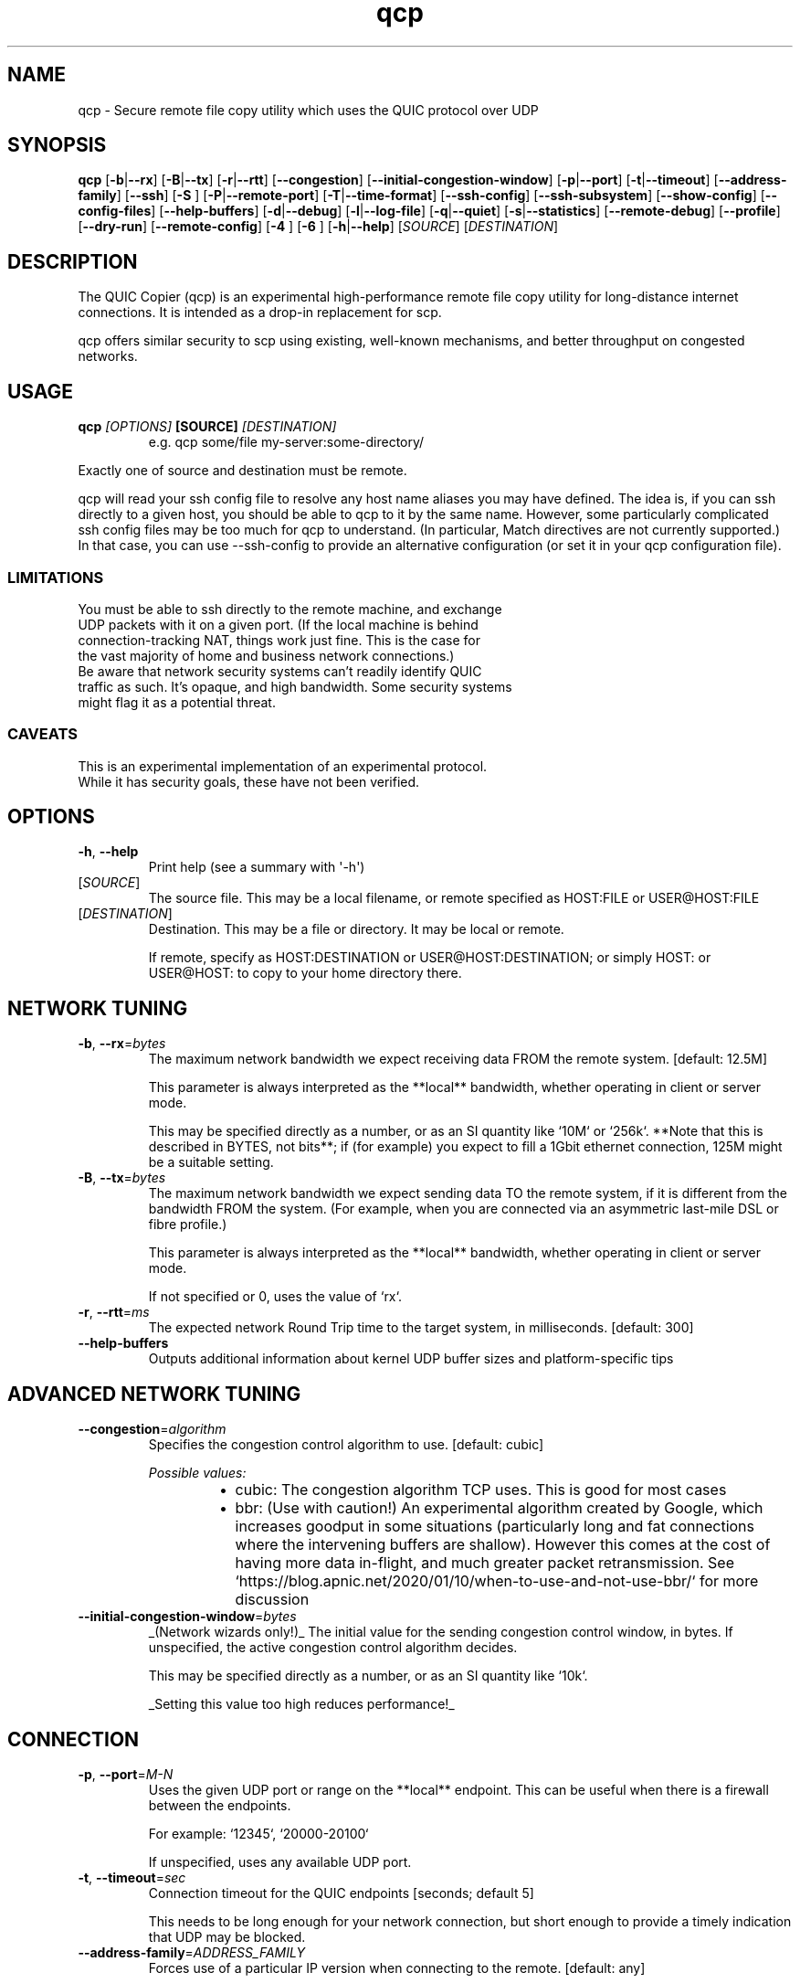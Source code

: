 .ie \n(.g .ds Aq \(aq
.el .ds Aq '
.TH qcp 1  "qcp " 
.ie \n(.g .ds Aq \(aq
.el .ds Aq '
.SH NAME
qcp \- Secure remote file copy utility which uses the QUIC protocol over UDP
.ie \n(.g .ds Aq \(aq
.el .ds Aq '
.SH SYNOPSIS
\fBqcp\fR [\fB\-b\fR|\fB\-\-rx\fR] [\fB\-B\fR|\fB\-\-tx\fR] [\fB\-r\fR|\fB\-\-rtt\fR] [\fB\-\-congestion\fR] [\fB\-\-initial\-congestion\-window\fR] [\fB\-p\fR|\fB\-\-port\fR] [\fB\-t\fR|\fB\-\-timeout\fR] [\fB\-\-address\-family\fR] [\fB\-\-ssh\fR] [\fB\-S \fR] [\fB\-P\fR|\fB\-\-remote\-port\fR] [\fB\-T\fR|\fB\-\-time\-format\fR] [\fB\-\-ssh\-config\fR] [\fB\-\-ssh\-subsystem\fR] [\fB\-\-show\-config\fR] [\fB\-\-config\-files\fR] [\fB\-\-help\-buffers\fR] [\fB\-d\fR|\fB\-\-debug\fR] [\fB\-l\fR|\fB\-\-log\-file\fR] [\fB\-q\fR|\fB\-\-quiet\fR] [\fB\-s\fR|\fB\-\-statistics\fR] [\fB\-\-remote\-debug\fR] [\fB\-\-profile\fR] [\fB\-\-dry\-run\fR] [\fB\-\-remote\-config\fR] [\fB\-4 \fR] [\fB\-6 \fR] [\fB\-h\fR|\fB\-\-help\fR] [\fISOURCE\fR] [\fIDESTINATION\fR] 
.ie \n(.g .ds Aq \(aq
.el .ds Aq '
.SH DESCRIPTION
The QUIC Copier (qcp) is an experimental high\-performance remote file copy utility for long\-distance internet connections. It is intended as a drop\-in replacement for scp.
.PP
qcp offers similar security to scp using existing, well\-known mechanisms, and better throughput on congested networks.
.ie \n(.g .ds Aq \(aq
.el .ds Aq '
.SH USAGE
.TP
.BI "qcp " "[OPTIONS] " "[SOURCE] " [DESTINATION]
e.g.   qcp some/file my\-server:some\-directory/
.PP
Exactly one of source and destination must be remote.
.PP
qcp will read your ssh config file to resolve any host name aliases you may have defined. The idea is, if you can ssh directly to a given host, you should be able to qcp to it by the same name. However, some particularly complicated ssh config files may be too much for qcp to understand. (In particular, Match directives are not currently supported.) In that case, you can use \-\-ssh\-config to provide an alternative configuration (or set it in your qcp configuration file).
.PP
.SS LIMITATIONS
.TP
You must be able to ssh directly to the remote machine, and exchange UDP packets with it on a given port. (If the local machine is behind connection\-tracking NAT, things work just fine. This is the case for the vast majority of home and business network connections.)
.TP
Be aware that network security systems can’t readily identify QUIC traffic as such. It’s opaque, and high bandwidth. Some security systems might flag it as a potential threat.

.SS CAVEATS
.TP
This is an experimental implementation of an experimental protocol. While it has security goals, these have not been verified.
.ie \n(.g .ds Aq \(aq
.el .ds Aq '
.SH OPTIONS
.TP
\fB\-h\fR, \fB\-\-help\fR
Print help (see a summary with \*(Aq\-h\*(Aq)
.TP
[\fISOURCE\fR]
The source file. This may be a local filename, or remote specified as HOST:FILE or USER@HOST:FILE
.TP
[\fIDESTINATION\fR]
Destination. This may be a file or directory. It may be local or remote.

If remote, specify as HOST:DESTINATION or USER@HOST:DESTINATION; or simply HOST: or USER@HOST: to copy to your home directory there.
.SH "NETWORK TUNING"
.TP
\fB\-b\fR, \fB\-\-rx\fR=\fIbytes\fR
The maximum network bandwidth we expect receiving data FROM the remote system. [default: 12.5M]

This parameter is always interpreted as the **local** bandwidth, whether operating in client or server mode.

This may be specified directly as a number, or as an SI quantity like `10M` or `256k`. **Note that this is described in BYTES, not bits**; if (for example) you expect to fill a 1Gbit ethernet connection, 125M might be a suitable setting.
.TP
\fB\-B\fR, \fB\-\-tx\fR=\fIbytes\fR
The maximum network bandwidth we expect sending data TO the remote system, if it is different from the bandwidth FROM the system. (For example, when you are connected via an asymmetric last\-mile DSL or fibre profile.)

This parameter is always interpreted as the **local** bandwidth, whether operating in client or server mode.

If not specified or 0, uses the value of `rx`.
.TP
\fB\-r\fR, \fB\-\-rtt\fR=\fIms\fR
The expected network Round Trip time to the target system, in milliseconds. [default: 300]
.TP
\fB\-\-help\-buffers\fR
Outputs additional information about kernel UDP buffer sizes and platform\-specific tips
.SH "ADVANCED NETWORK TUNING"
.TP
\fB\-\-congestion\fR=\fIalgorithm\fR
Specifies the congestion control algorithm to use. [default: cubic]
.br

.br
\fIPossible values:\fR
.RS 14
.IP \(bu 2
cubic: The congestion algorithm TCP uses. This is good for most cases
.IP \(bu 2
bbr: (Use with caution!) An experimental algorithm created by Google, which increases goodput in some situations (particularly long and fat connections where the intervening buffers are shallow). However this comes at the cost of having more data in\-flight, and much greater packet retransmission. See `https://blog.apnic.net/2020/01/10/when\-to\-use\-and\-not\-use\-bbr/` for more discussion
.RE
.TP
\fB\-\-initial\-congestion\-window\fR=\fIbytes\fR
_(Network wizards only!)_ The initial value for the sending congestion control window, in bytes. If unspecified, the active congestion control algorithm decides.

This may be specified directly as a number, or as an SI quantity like `10k`.

_Setting this value too high reduces performance!_
.SH CONNECTION
.TP
\fB\-p\fR, \fB\-\-port\fR=\fIM\-N\fR
Uses the given UDP port or range on the **local** endpoint. This can be useful when there is a firewall between the endpoints.

For example: `12345`, `20000\-20100`

If unspecified, uses any available UDP port.
.TP
\fB\-t\fR, \fB\-\-timeout\fR=\fIsec\fR
Connection timeout for the QUIC endpoints [seconds; default 5]

This needs to be long enough for your network connection, but short enough to provide a timely indication that UDP may be blocked.
.TP
\fB\-\-address\-family\fR=\fIADDRESS_FAMILY\fR
Forces use of a particular IP version when connecting to the remote. [default: any]
.br

.br
\fIPossible values:\fR
.RS 14
.IP \(bu 2
inet: IPv4
.IP \(bu 2
inet6: IPv6
.IP \(bu 2
any: Unspecified. qcp will use whatever seems suitable given the target address or the result of DNS lookup
.RE
.TP
\fB\-\-ssh\fR=\fISSH\fR
Specifies the ssh client program to use [default: `ssh`]
.TP
\fB\-S\fR=\fIssh\-option\fR
Provides an additional option or argument to pass to the ssh client. [default: none]

**On the command line** you must repeat `\-S` for each argument. For example, to pass `\-i /dev/null` to ssh, specify: `\-S \-i \-S /dev/null`
.TP
\fB\-P\fR, \fB\-\-remote\-port\fR=\fIM\-N\fR
Uses the given UDP port or range on the **remote** endpoint. This can be useful when there is a firewall between the endpoints.

For example: `12345`, `20000\-20100`

If unspecified, uses any available UDP port.
.TP
\fB\-\-ssh\-config\fR=\fIFILE\fR
Alternative ssh config file(s)

By default, qcp reads your user and system ssh config files to look for Hostname aliases. In some cases the logic in qcp may not read them successfully; this is an escape hatch, allowing you to specify one or more alternative files to read instead (which may be empty, nonexistent or /dev/null).

This option is really intended to be used in a qcp configuration file. On the command line, you can repeat `\-\-ssh\-config file` as many times as needed.
.TP
\fB\-\-ssh\-subsystem\fR
Ssh subsystem mode

This mode causes qcp to run `ssh <host> \-s qcp` instead of `ssh <host> qcp \-\-server`. This is useful where the remote system has a locked\-down `PATH` and the qcp binary is not resident on that `PATH`.

The remote system sshd has to be configured with a line like this:

`Subsystem qcp /usr/local/bin/qcp \-\-server`
.TP
\fB\-4\fR
Forces use of IPv4

This is a convenience alias for `\-\-address\-family inet`
.TP
\fB\-6\fR
Forces use of IPv6

This is a convenience alias for `\-\-address\-family inet6`
.SH OUTPUT
.TP
\fB\-T\fR, \fB\-\-time\-format\fR=\fIFORMAT\fR
Specifies the time format to use when printing messages to the console or to file [default: local]
.br

.br
\fIPossible values:\fR
.RS 14
.IP \(bu 2
local: Local time (as best as we can figure it out), as "year\-month\-day HH:MM:SS"
.IP \(bu 2
utc: UTC time, as "year\-month\-day HH:MM:SS"
.IP \(bu 2
rfc3339: UTC time, in the format described in [RFC 3339](https://datatracker.ietf.org/doc/html/rfc3339)
.RE
.TP
\fB\-l\fR, \fB\-\-log\-file\fR=\fIFILE\fR
Log to a file

By default the log receives everything printed to stderr. To override this behaviour, set the environment variable `RUST_LOG_FILE_DETAIL` (same semantics as `RUST_LOG`).
.TP
\fB\-q\fR, \fB\-\-quiet\fR
Quiet mode

Switches off progress display and statistics; reports only errors
.TP
\fB\-s\fR, \fB\-\-statistics\fR
Show additional transfer statistics
.TP
\fB\-\-profile\fR
Output timing profile data after completion
.SH CONFIGURATION
.TP
\fB\-\-show\-config\fR
Outputs the local configuration, then exits.

If a remote `SOURCE` or `DESTINATION` argument is given, outputs the configuration we would use for operations to that host.

If not, outputs only global settings from configuration, which may be overridden by `Host` blocks in configuration files.
.TP
\fB\-\-config\-files\fR
Outputs the paths to configuration file(s), then exits
.TP
\fB\-\-dry\-run\fR
Connects to a remote server but does not actually transfer any files. This is useful to test that the control channel works and when debugging the negotiated bandwidth parameters (see also `\-\-remote\-config`)
.TP
\fB\-\-remote\-config\fR
Outputs the server\*(Aqs configuration for this connection. (Unlike `\-\-show\-config`, this option does not prevent a file transfer. However, you can do so by selecting `\-\-dry\-run` mode.)

The output shows both the server\*(Aqs _static_ configuration (by reading config files) and its _final_ configuration (taking account of the client\*(Aqs expressed preferences).
.SH DEBUG
.TP
\fB\-d\fR, \fB\-\-debug\fR
Enable detailed debug output

This has the same effect as setting `RUST_LOG=qcp=debug` in the environment. If present, `RUST_LOG` overrides this option.
.TP
\fB\-\-remote\-debug\fR
Enables detailed debug output from the remote endpoint (this may interfere with transfer speeds)
.ie \n(.g .ds Aq \(aq
.el .ds Aq '
.SH "EXIT STATUS"
.TP
The qcp utility exits 0 on success, and >0 if an error occurs.
.SH "NETWORK PROTOCOL"
.TP
qcp is a \fIhybrid\fR protocol. We use \fIssh\fR to establish a control channel and exchange ephemeral TLS certificates, then a \fIQUIC\fR connection to transport data.
.TP
Detailed protocol documentation can be found at
.UR https://docs.rs/qcp/latest/qcp/protocol/
.UE
.SS "PERFORMANCE TUNING"
See
.UR https://docs.rs/qcp/latest/qcp/doc/performance/
.UE
.SS TROUBLESHOOTING
See
.UR https://docs.rs/qcp/latest/qcp/doc/troubleshooting/
.UE
.SH BUGS
.TP
Please report any you find via the issue tracker: 
.UR https://github.com/crazyscot/qcp/issues
.UE
.SH "SEE ALSO"
.TP
.BR "ssh(1), " "ssh_config(5), " "RFC 4254, " "RFC 9000, " "RFC 9001"
.ie \n(.g .ds Aq \(aq
.el .ds Aq '
.SH AUTHORS
Ross Younger <qcp@crazyscot.com>
